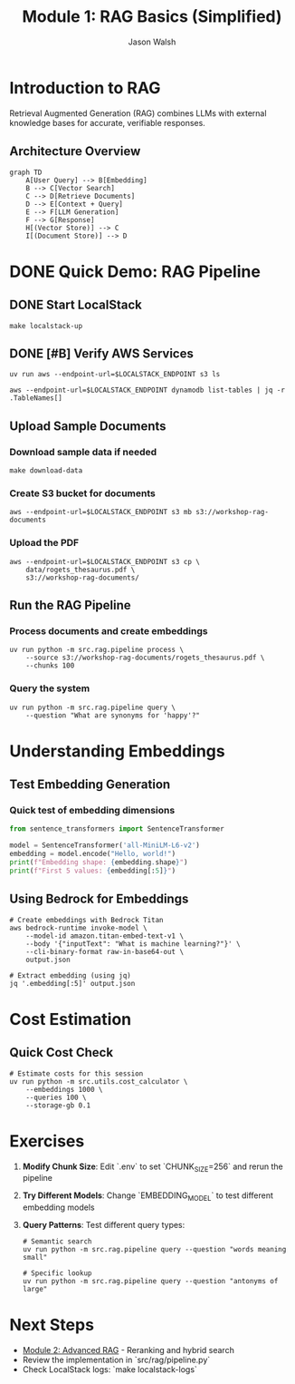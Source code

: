 #+TITLE: Module 1: RAG Basics (Simplified)
#+AUTHOR: Jason Walsh
#+EMAIL: j@wal.sh
#+PROPERTY: header-args:python :results output :session rag-basics

* Introduction to RAG

Retrieval Augmented Generation (RAG) combines LLMs with external knowledge bases for accurate, verifiable responses.

** Architecture Overview

#+BEGIN_SRC mermaid :file rag-architecture.png
graph TD
    A[User Query] --> B[Embedding]
    B --> C[Vector Search]
    C --> D[Retrieve Documents]
    D --> E[Context + Query]
    E --> F[LLM Generation]
    F --> G[Response]
    H[(Vector Store)] --> C
    I[(Document Store)] --> D
#+END_SRC

#+RESULTS:
[[file:rag-architecture.png]]

* DONE Quick Demo: RAG Pipeline

** DONE Start LocalStack

#+BEGIN_SRC shell
make localstack-up
#+END_SRC

** DONE [#B] Verify AWS Services

#+BEGIN_SRC shell
uv run aws --endpoint-url=$LOCALSTACK_ENDPOINT s3 ls
#+END_SRC

#+RESULTS:
: 2025-05-27 13:20:48 workshop-embeddings
: 2025-05-27 13:20:50 workshop-model-artifacts
: 2025-05-27 13:20:46 workshop-rag-documents

#+begin_src shell
aws --endpoint-url=$LOCALSTACK_ENDPOINT dynamodb list-tables | jq -r .TableNames[] 
#+end_src

#+RESULTS:


** Upload Sample Documents

*** Download sample data if needed
#+BEGIN_SRC shell
make download-data
#+end_src

*** Create S3 bucket for documents
#+begin_src shell
aws --endpoint-url=$LOCALSTACK_ENDPOINT s3 mb s3://workshop-rag-documents
#+end_src
*** Upload the PDF

#+begin_src shell
aws --endpoint-url=$LOCALSTACK_ENDPOINT s3 cp \
    data/rogets_thesaurus.pdf \
    s3://workshop-rag-documents/
#+END_SRC

** Run the RAG Pipeline

*** Process documents and create embeddings
#+BEGIN_SRC shell
uv run python -m src.rag.pipeline process \
    --source s3://workshop-rag-documents/rogets_thesaurus.pdf \
    --chunks 100
#+end_src

*** Query the system

#+begin_src shell
uv run python -m src.rag.pipeline query \
    --question "What are synonyms for 'happy'?"
#+END_SRC

* Understanding Embeddings

** Test Embedding Generation

*** Quick test of embedding dimensions

#+BEGIN_SRC python
from sentence_transformers import SentenceTransformer

model = SentenceTransformer('all-MiniLM-L6-v2')
embedding = model.encode("Hello, world!")
print(f"Embedding shape: {embedding.shape}")
print(f"First 5 values: {embedding[:5]}")
#+END_SRC

** Using Bedrock for Embeddings
#+BEGIN_SRC shell
# Create embeddings with Bedrock Titan
aws bedrock-runtime invoke-model \
    --model-id amazon.titan-embed-text-v1 \
    --body '{"inputText": "What is machine learning?"}' \
    --cli-binary-format raw-in-base64-out \
    output.json

# Extract embedding (using jq)
jq '.embedding[:5]' output.json
#+END_SRC

* Cost Estimation

** Quick Cost Check
#+BEGIN_SRC shell
# Estimate costs for this session
uv run python -m src.utils.cost_calculator \
    --embeddings 1000 \
    --queries 100 \
    --storage-gb 0.1
#+END_SRC

* Exercises

1. **Modify Chunk Size**: Edit `.env` to set `CHUNK_SIZE=256` and rerun the pipeline
2. **Try Different Models**: Change `EMBEDDING_MODEL` to test different embedding models
3. **Query Patterns**: Test different query types:
   #+BEGIN_SRC shell
   # Semantic search
   uv run python -m src.rag.pipeline query --question "words meaning small"
   
   # Specific lookup
   uv run python -m src.rag.pipeline query --question "antonyms of large"
   #+END_SRC

* Next Steps

- [[file:02_advanced_rag.org][Module 2: Advanced RAG]] - Reranking and hybrid search
- Review the implementation in `src/rag/pipeline.py`
- Check LocalStack logs: `make localstack-logs`
